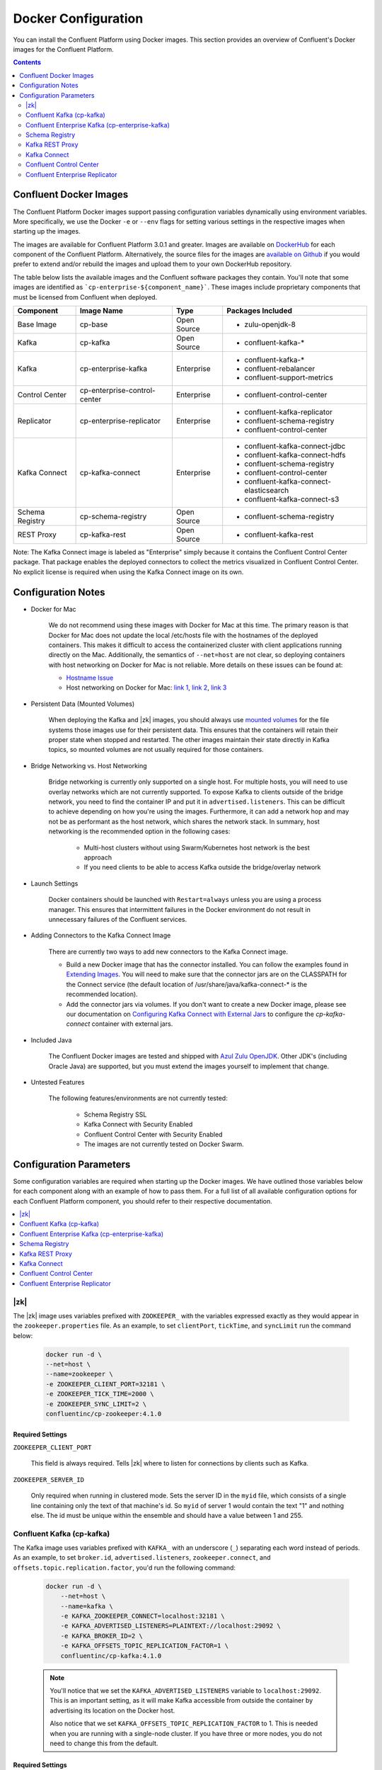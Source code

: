 .. _config_reference :

Docker Configuration
====================

You can install the Confluent Platform using Docker images. This section provides an overview of Confluent's Docker images for the Confluent Platform.


.. contents::
    :depth: 2

Confluent Docker Images
-----------------------
The Confluent Platform Docker images support passing configuration variables dynamically using environment variables.  More specifically, we use the Docker ``-e`` or ``--env`` flags for setting various settings in the respective images when starting up the images.

The images are available for Confluent Platform 3.0.1 and greater. Images are available on `DockerHub <https://hub.docker.com/u/confluentinc/>`_ for each component of the Confluent Platform. Alternatively, the source files for the images are `available on Github <https://github.com/confluentinc/cp-docker-images>`_ if you would prefer to extend and/or rebuild the images and upload them to your own DockerHub repository.

The table below lists the available images and the Confluent software packages they contain.  You'll note that some images are identified as ```cp-enterprise-${component_name}```.   These images include proprietary components that must be licensed from Confluent when deployed.

+------------------+------------------------------+--------------+-----------------------------------------+
| Component        | Image Name                   | Type         | Packages Included                       |
+==================+==============================+==============+=========================================+
| Base Image       | cp-base                      | Open Source  | - zulu-openjdk-8                        |
+------------------+------------------------------+--------------+-----------------------------------------+
| Kafka            | cp-kafka                     | Open Source  | - confluent-kafka-*                     |
+------------------+------------------------------+--------------+-----------------------------------------+
| Kafka            | cp-enterprise-kafka          | Enterprise   | - confluent-kafka-*                     |
|                  |                              |              | - confluent-rebalancer                  |
|                  |                              |              | - confluent-support-metrics             |
+------------------+------------------------------+--------------+-----------------------------------------+
| Control Center   | cp-enterprise-control-center | Enterprise   | - confluent-control-center              |
+------------------+------------------------------+--------------+-----------------------------------------+
| Replicator       | cp-enterprise-replicator     | Enterprise   | - confluent-kafka-replicator            |
|                  |                              |              | - confluent-schema-registry             |
|                  |                              |              | - confluent-control-center              |
+------------------+------------------------------+--------------+-----------------------------------------+
| Kafka Connect    | cp-kafka-connect             | Enterprise   | - confluent-kafka-connect-jdbc          |
|                  |                              |              | - confluent-kafka-connect-hdfs          |
|                  |                              |              | - confluent-schema-registry             |
|                  |                              |              | - confluent-control-center              |
|                  |                              |              | - confluent-kafka-connect-elasticsearch |
|                  |                              |              | - confluent-kafka-connect-s3            |
+------------------+------------------------------+--------------+-----------------------------------------+
| Schema Registry  | cp-schema-registry           | Open Source  | - confluent-schema-registry             |
+------------------+------------------------------+--------------+-----------------------------------------+
| REST Proxy       | cp-kafka-rest                | Open Source  | - confluent-kafka-rest                  |
+------------------+------------------------------+--------------+-----------------------------------------+

Note: The Kafka Connect image is labeled as "Enterprise" simply because it contains the Confluent Control Center package.  That package enables the deployed connectors to collect the metrics visualized in Confluent Control Center.   No explicit license is required when using the Kafka Connect image on its own.

Configuration Notes
-------------------

*  Docker for Mac

	We do not recommend using these images with Docker for Mac at this time.  The primary reason is that Docker for Mac does not update the local /etc/hosts file with the hostnames of the deployed containers.   This makes it difficult to access the containerized cluster with client applications running directly on the Mac.  Additionally, the semantics of ``--net=host`` are not clear, so deploying containers with host networking on Docker for Mac is not reliable.  More details on these issues can be found at:

	- `Hostname Issue <https://forums.docker.com/t/docker-for-mac-does-not-add-docker-hostname-to-etc-hosts/8620/4>`_
	- Host networking on Docker for Mac: `link 1 <https://forums.docker.com/t/should-docker-run-net-host-work/14215>`_, `link 2 <https://forums.docker.com/t/net-host-does-not-work/17378/7>`_, `link 3 <https://forums.docker.com/t/explain-networking-known-limitations-explain-host/15205/4>`_

*  Persistent Data (Mounted Volumes)

	When deploying the Kafka and |zk| images, you should always use `mounted volumes <operations/external-volumes.html>`_ for the file systems those images use for their persistent data.  This ensures that the containers will retain their proper state when stopped and restarted.  The other images maintain their state directly in Kafka topics, so mounted volumes are not usually required for those containers.

*  Bridge Networking vs. Host Networking

	Bridge networking is currently only supported on a single host.  For multiple hosts, you will need to use overlay networks which are not currently supported. To expose Kafka to clients outside of the bridge network, you need to find the container IP and put it in ``advertised.listeners``.  This can be difficult to achieve depending on how you're using the images.  Furthermore, it can add a network hop and may not be as performant as the host network, which shares the network stack.  In summary, host networking is the recommended option in the following cases:

		* Multi-host clusters without using Swarm/Kubernetes host network is the best approach
		* If you need clients to be able to access Kafka outside the bridge/overlay network

*  Launch Settings

    Docker containers should be launched with ``Restart=always`` unless you are using a process manager.   This ensures that intermittent failures in the Docker environment do not result in unnecessary failures of the Confluent services.

*  Adding Connectors to the Kafka Connect Image

	There are currently two ways to add new connectors to the Kafka Connect image.

	* Build a new Docker image that has the connector installed. You can follow the examples found in `Extending Images <development.html#extending-the-docker-images>`_. You will need to make sure that the connector jars are on the CLASSPATH for the Connect service (the default location of /usr/share/java/kafka-connect-* is the recommended location).
	* Add the connector jars via volumes.  If you don't want to create a new Docker image, please see our documentation on `Configuring Kafka Connect with External Jars <operations/external-volumes.html>`_ to configure the `cp-kafka-connect` container with external jars.

*  Included Java

    The Confluent Docker images are tested and shipped with `Azul Zulu OpenJDK <https://www.azul.com/products/zulu/>`_.  Other JDK's (including Oracle Java) are supported, but you must extend the images yourself to implement that change.

*  Untested Features

	The following features/environments are not currently tested:

		* Schema Registry SSL
		* Kafka Connect with Security Enabled
		* Confluent Control Center with Security Enabled
		* The images are not currently tested on Docker Swarm.

Configuration Parameters
------------------------

Some configuration variables are required when starting up the Docker images.  We have outlined those variables below for each component along with an example of how to pass them.  For a full list of all available configuration options for each Confluent Platform component, you should refer to their respective documentation.

.. contents::
    :depth: 1
    :local:

---------
|zk|
---------

The |zk| image uses variables prefixed with ``ZOOKEEPER_`` with the variables expressed exactly as they would appear in the ``zookeeper.properties`` file.  As an example, to set ``clientPort``, ``tickTime``, and ``syncLimit`` run the command below:

	.. sourcecode:: bash

		docker run -d \
		--net=host \
		--name=zookeeper \
		-e ZOOKEEPER_CLIENT_PORT=32181 \
		-e ZOOKEEPER_TICK_TIME=2000 \
		-e ZOOKEEPER_SYNC_LIMIT=2 \
		confluentinc/cp-zookeeper:4.1.0

Required Settings
"""""""""""""""""

``ZOOKEEPER_CLIENT_PORT``

  This field is always required.  Tells |zk| where to listen for connections by clients such as Kafka.

``ZOOKEEPER_SERVER_ID``

  Only required when running in clustered mode.  Sets the server ID in the ``myid`` file, which consists of a single line containing only the text of that machine's id. So ``myid`` of server 1 would contain the text "1" and nothing else. The id must be unique within the ensemble and should have a value between 1 and 255.

--------------------------
Confluent Kafka (cp-kafka)
--------------------------

The Kafka image uses variables prefixed with ``KAFKA_`` with an underscore (``_``) separating each word instead of periods. As an example, to set ``broker.id``, ``advertised.listeners``, ``zookeeper.connect``, and ``offsets.topic.replication.factor``, you'd run the following command:

  .. sourcecode:: bash

      docker run -d \
          --net=host \
          --name=kafka \
          -e KAFKA_ZOOKEEPER_CONNECT=localhost:32181 \
          -e KAFKA_ADVERTISED_LISTENERS=PLAINTEXT://localhost:29092 \
          -e KAFKA_BROKER_ID=2 \
          -e KAFKA_OFFSETS_TOPIC_REPLICATION_FACTOR=1 \
          confluentinc/cp-kafka:4.1.0

  .. note::

    You'll notice that we set the ``KAFKA_ADVERTISED_LISTENERS`` variable to ``localhost:29092``.  This is an important setting, as it will make Kafka accessible from outside the container by advertising its location on the Docker host.

    Also notice that we set ``KAFKA_OFFSETS_TOPIC_REPLICATION_FACTOR`` to 1.  This is needed when you are running with a single-node cluster.  If you have three or more nodes, you do not need to change this from the default.

Required Settings
"""""""""""""""""

``KAFKA_ZOOKEEPER_CONNECT``

  Tells Kafka how to get in touch with |zk|.

``KAFKA_ADVERTISED_LISTENERS``

  Advertised listeners is required for starting up the Docker image because it is important to think through how other clients are going to connect to kafka.  In a Docker environment, you will need to make sure that your clients can connect to Kafka and other services.  Advertised listeners is how it gives out a host name that can be reached by the client.

------------------------------------------------
Confluent Enterprise Kafka (cp-enterprise-kafka)
------------------------------------------------

The Enterprise Kafka image includes the packages for Confluent Auto Data Balancing and Proactive support in addition to Kafka. The Enterprise Kafka image uses variables prefixed with ``KAFKA_`` for Apache Kafka and with ``CONFLUENT_`` for Confluent components. These variables have an underscore (``_``) separating each word instead of periods. As an example, to set ``broker.id``, ``advertised.listeners``, ``zookeeper.connect``, ``offsets.topic.replication.factor``, and ``confluent.support.customer.id`` you'd run the following command:

  .. sourcecode:: bash

      docker run -d \
          --net=host \
          --name=kafka \
          -e KAFKA_ZOOKEEPER_CONNECT=localhost:32181 \
          -e KAFKA_ADVERTISED_LISTENERS=PLAINTEXT://localhost:29092 \
          -e KAFKA_BROKER_ID=2 \
          -e KAFKA_OFFSETS_TOPIC_REPLICATION_FACTOR=1 \
          -e CONFLUENT_SUPPORT_CUSTOMER_ID=c0 \
          confluentinc/cp-enterprise-kafka:4.1.0

  .. note::

    You'll notice that we set the ``KAFKA_ADVERTISED_LISTENERS`` variable to ``localhost:29092``.  This is an important setting, as it will make Kafka accessible from outside the container by advertising its location on the Docker host.

    If you want to enable Proactive support or use Confluent Auto Data Balancing features, please follow the Proactive support and ADB documentation at `Confluent documentation <http://docs.confluent.io/current/>`_.

    Also notice that we set ``KAFKA_OFFSETS_TOPIC_REPLICATION_FACTOR`` to 1.  This is needed when you are running with a single-node cluster.  If you have three or more nodes, you do not need to change this from the default.


Required Settings
"""""""""""""""""

``KAFKA_ZOOKEEPER_CONNECT``

  Tells Kafka how to get in touch with |zk|.

``KAFKA_ADVERTISED_LISTENERS``

  Advertised listeners is required for starting up the Docker image because it is important to think through how other clients are going to connect to kafka.  In a Docker environment, you will need to make sure that your clients can connect to Kafka and other services.  Advertised listeners is how it gives out a host name that can be reached by the client.


---------------
Schema Registry
---------------

For the Schema Registry image, use variables prefixed with ``SCHEMA_REGISTRY_`` with an underscore (``_``) separating each word instead of periods. As an example, to set ``kafkastore.connection.url``, ``host.name``, ``listeners`` and ``debug`` you'd run the following:

  .. sourcecode:: bash

    docker run -d \
      --net=host \
      --name=schema-registry \
      -e SCHEMA_REGISTRY_KAFKASTORE_CONNECTION_URL=localhost:32181 \
      -e SCHEMA_REGISTRY_HOST_NAME=localhost \
      -e SCHEMA_REGISTRY_LISTENERS=http://localhost:8081 \
      -e SCHEMA_REGISTRY_DEBUG=true \
      confluentinc/cp-schema-registry:4.1.0

Required Settings
"""""""""""""""""

``SCHEMA_REGISTRY_KAFKASTORE_CONNECTION_URL``

  |zk| URL for the Kafka cluster.

``SCHEMA_REGISTRY_HOST_NAME``

  The host name advertised in |zk|. Make sure to set this if running Schema Registry with multiple nodes.  Hostname is required because it defaults to the Java canonical host name for the container, which may not always be resolvable in a Docker environment.  Hostname must be resolveable because slave nodes serve registration requests indirectly by simply forwarding them to the current master, and returning the response supplied by the master.  For more information, please refer to the Schema Registry documentation on :ref:`Single Master Architecture <schemaregistry_single_master>`.



----------------
Kafka REST Proxy
----------------

For the Kafka REST Proxy image use variables prefixed with ``KAFKA_REST_`` with an underscore (``_``) separating each word instead of periods. As an example, to set the ``listeners``, ``schema.registry.url`` and ``zookeeper.connect`` you'd run the following command:

  .. sourcecode:: bash

    docker run -d \
      --net=host \
      --name=kafka-rest \
      -e KAFKA_REST_ZOOKEEPER_CONNECT=localhost:32181 \
      -e KAFKA_REST_LISTENERS=http://localhost:8082 \
      -e KAFKA_REST_SCHEMA_REGISTRY_URL=http://localhost:8081 \
      confluentinc/cp-kafka-rest:4.1.0

Required Settings
"""""""""""""""""
The following settings must be passed to run the REST Proxy Docker image.

``KAFKA_REST_HOST_NAME``

  The host name used to generate absolute URLs in responses.  Hostname is required because it defaults to the Java canonical host name for the container, which may not always be resolvable in a Docker environment.  For more details, please refer to the Confluent Platform documentation on :ref:`REST proxy deployment <kafka-rest-deployment>`.

``KAFKA_REST_ZOOKEEPER_CONNECT``

  Specifies the |zk| connection string in the form hostname:port where host and port are the host and port of a |zk| server. To allow connecting through other |zk| nodes when that |zk| machine is down you can also specify multiple hosts in the form hostname1:port1,hostname2:port2,hostname3:port3.

  The server may also have a |zk| ``chroot`` path as part of its |zk| connection string which puts its data under some path in the global |zk| namespace. If so the consumer should use the same chroot path in its connection string. For example to give a chroot path of /chroot/path you would give the connection string as ``hostname1:port1,hostname2:port2,hostname3:port3/chroot/path``.

-------------
Kafka Connect
-------------

The Kafka Connect image uses variables prefixed with ``CONNECT_`` with an underscore (``_``) separating each word instead of periods. As an example, to set the required properties like ``bootstrap.servers``, the topic names for ``config``, ``offsets`` and ``status`` as well the ``key`` or ``value`` converter, run the following command:

  .. sourcecode:: bash

    docker run -d \
      --name=kafka-connect \
      --net=host \
      -e CONNECT_BOOTSTRAP_SERVERS=localhost:29092 \
      -e CONNECT_REST_PORT=28082 \
      -e CONNECT_GROUP_ID="quickstart" \
      -e CONNECT_CONFIG_STORAGE_TOPIC="quickstart-config" \
      -e CONNECT_OFFSET_STORAGE_TOPIC="quickstart-offsets" \
      -e CONNECT_STATUS_STORAGE_TOPIC="quickstart-status" \
      -e CONNECT_KEY_CONVERTER="org.apache.kafka.connect.json.JsonConverter" \
      -e CONNECT_VALUE_CONVERTER="org.apache.kafka.connect.json.JsonConverter" \
      -e CONNECT_INTERNAL_KEY_CONVERTER="org.apache.kafka.connect.json.JsonConverter" \
      -e CONNECT_INTERNAL_VALUE_CONVERTER="org.apache.kafka.connect.json.JsonConverter" \
      -e CONNECT_REST_ADVERTISED_HOST_NAME="localhost" \
      -e CONNECT_LOG4J_LOGGERS=org.reflections=ERROR \
      -e CONNECT_PLUGIN_PATH=/usr/share/java \
      confluentinc/cp-kafka-connect:4.1.0


Required Settings
"""""""""""""""""
The following settings must be passed to run the Kafka Connect Docker image.

``CONNECT_BOOTSTRAP_SERVERS``

  A unique string that identifies the Connect cluster group this worker belongs to.

``CONNECT_GROUP_ID``

  A unique string that identifies the Connect cluster group this worker belongs to.

``CONNECT_CONFIG_STORAGE_TOPIC``

  The name of the topic in which to store connector and task configuration data. This must be the same for all workers with the same ``group.id``

``CONNECT_OFFSET_STORAGE_TOPIC``

  The name of the topic in which to store offset data for connectors. This must be the same for all workers with the same ``group.id``

``CONNECT_STATUS_STORAGE_TOPIC``

  The name of the topic in which to store state for connectors. This must be the same for all workers with the same ``group.id``

``CONNECT_KEY_CONVERTER``

  Converter class for keys. This controls the format of the data that will be written to Kafka for source connectors or read from Kafka for sink connectors.

``CONNECT_VALUE_CONVERTER``

  Converter class for values. This controls the format of the data that will be written to Kafka for source connectors or read from Kafka for sink connectors.

``CONNECT_INTERNAL_KEY_CONVERTER``

  Converter class for internal keys that implements the ``Converter`` interface.

``CONNECT_INTERNAL_VALUE_CONVERTER``

  Converter class for internal values that implements the ``Converter`` interface.

``CONNECT_REST_ADVERTISED_HOST_NAME``

  Advertised host name is required for starting up the Docker image because it is important to think through how other clients are going to connect to Connect REST API.  In a Docker environment, you will need to make sure that your clients can connect to Connect and other services.  Advertised host name is how Connect gives out a host name that can be reached by the client.

``CONNECT_PLUGIN_PATH``
  The plugin.path value indicating the location from which to load Connect plugins in classloading isolation.

Optional Settings
"""""""""""""""""
All other settings for Connect like security, monitoring interceptors, producer and consumer overrides can be passed to the Docker images as environment variables. The names of these environment variables are derived by replacing ``.`` with ``_``, converting the resulting string to uppercase and prefixing it with ``CONNECT_``. For example, if you need to set ``ssl.key.password``, the environment variable name would be ``CONNECT_SSL_KEY_PASSWORD``.

The image will then convert these environment variables to corresponding Connect config variables.


------------------------
Confluent Control Center
------------------------

The Confluent Control Center image uses variables prefixed with ``CONTROL_CENTER_`` with an underscore (``_``) separating each word instead of periods. As an example, the following command runs Control Center, passing in its |zk|, Kafka, and Connect configuration parameters.

.. sourcecode:: bash

  docker run -d \
    --net=host \
    --name=control-center \
    --ulimit nofile=16384:16384 \
    -e CONTROL_CENTER_ZOOKEEPER_CONNECT=localhost:32181 \
    -e CONTROL_CENTER_BOOTSTRAP_SERVERS=localhost:29092 \
    -e CONTROL_CENTER_REPLICATION_FACTOR=1 \
    -e CONTROL_CENTER_CONNECT_CLUSTER=http://localhost:28082 \
    -v /mnt/control-center/data:/var/lib/confluent-control-center \
    confluentinc/cp-enterprise-control-center:4.1.0

Docker Options
""""""""""""""

* File descriptor limit:  Control Center may require many open files so we recommend setting the file descriptor limit to at least 16384

* Data persistence: the Control Center image stores its data in the /var/lib/confluent-control-center directory. We recommend that you bind this to a volume on the host machine so that data is persisted across runs.

Required Settings
"""""""""""""""""
The following settings must be passed to run the Confluent Control Center image.

``CONTROL_CENTER_ZOOKEEPER_CONNECT``

  Specifies the |zk| connection string in the form hostname:port where host and port are the host and port of a |zk| server. To allow connecting through other |zk| nodes when that |zk| machine is down you can also specify multiple hosts in the form ``hostname1:port1,hostname2:port2,hostname3:port3``.

  The server may also have a |zk| ``chroot`` path as part of its |zk| connection string which puts its data under some path in the global |zk| namespace. If so the consumer should use the same chroot path in its connection string. For example to give a chroot path of /chroot/path you would give the connection string as ``hostname1:port1,hostname2:port2,hostname3:port3/chroot/path``.

``CONTROL_CENTER_BOOTSTRAP_SERVERS``

  A list of host/port pairs to use for establishing the initial connection to the Kafka cluster. The client will make use of all servers irrespective of which servers are specified here for bootstrapping; this list only impacts the initial hosts used to discover the full set of servers. This list should be in the form host1:port1,host2:port2,.... Since these servers are just used for the initial connection to discover the full cluster membership (which may change dynamically), this list need not contain the full set of servers (you may want more than one, though, in case a server is down).

``CONTROL_CENTER_REPLICATION_FACTOR``

  Replication factor for Control Center topics.  We recommend setting this to 3 in a production environment.

Optional Settings
"""""""""""""""""

``CONTROL_CENTER_CONNECT_CLUSTER``

  To enable Control Center to interact with a Kafka Connect cluster, set this parameter to the REST endpoint URL for the Kafka Connect cluster.

-------------------------------
Confluent Enterprise Replicator
-------------------------------

Confluent Kafka Replicator is a Kafka connector and runs on a Kafka Connect cluster. The image uses variables prefixed with ``CONNECT_`` with an underscore (``_``) separating each word instead of periods. As an example, to set the required properties like ``bootstrap.servers``, the topic names for ``config``, ``offsets`` and ``status`` as well the ``key`` or ``value`` converter, run the following command:

  .. sourcecode:: bash

    docker run -d \
      --name=cp-enterprise-replicator \
      --net=host \
      -e CONNECT_BOOTSTRAP_SERVERS=localhost:29092 \
      -e CONNECT_REST_PORT=28082 \
      -e CONNECT_GROUP_ID="quickstart" \
      -e CONNECT_CONFIG_STORAGE_TOPIC="quickstart-config" \
      -e CONNECT_OFFSET_STORAGE_TOPIC="quickstart-offsets" \
      -e CONNECT_STATUS_STORAGE_TOPIC="quickstart-status" \
      -e CONNECT_KEY_CONVERTER="org.apache.kafka.connect.json.JsonConverter" \
      -e CONNECT_VALUE_CONVERTER="org.apache.kafka.connect.json.JsonConverter" \
      -e CONNECT_INTERNAL_KEY_CONVERTER="org.apache.kafka.connect.json.JsonConverter" \
      -e CONNECT_INTERNAL_VALUE_CONVERTER="org.apache.kafka.connect.json.JsonConverter" \
      -e CONNECT_REST_ADVERTISED_HOST_NAME="localhost" \
      confluentinc/cp-enterprise-replicator:4.1.0

The following example shows how to create a Confluent Kafka Replicator connector which replicates topic "confluent" from source Kafka cluster (src) to a destination Kafka cluster (dest).

  .. sourcecode:: bash

    curl -X POST \
         -H "Content-Type: application/json" \
         --data '{
            "name": "confluent-src-to-dest",
            "config": {
              "connector.class":"io.confluent.connect.replicator.ReplicatorSourceConnector",
              "key.converter": "io.confluent.connect.replicator.util.ByteArrayConverter",
              "value.converter": "io.confluent.connect.replicator.util.ByteArrayConverter",
              "src.zookeeper.connect": "zookeeper-src:2181",
              "src.kafka.bootstrap.servers": "kafka-src:9082",
              "dest.zookeeper.connect": "zookeeper-dest:2181",
              "topic.whitelist": "confluent",
              "topic.rename.format": "${topic}.replica"}}'  \
                http://localhost:28082/connectors

Required Settings
"""""""""""""""""
The following settings must be passed to run the Kafka Connect Docker image:

``CONNECT_BOOTSTRAP_SERVERS``

  A unique string that identifies the Connect cluster group this worker belongs to.

``CONNECT_GROUP_ID``

  A unique string that identifies the Connect cluster group this worker belongs to.

``CONNECT_CONFIG_STORAGE_TOPIC``

  The name of the topic in which to store connector and task configuration data. This must be the same for all workers with the same ``group.id``

``CONNECT_OFFSET_STORAGE_TOPIC``

  The name of the topic in which to store offset data for connectors. This must be the same for all workers with the same ``group.id``

``CONNECT_STATUS_STORAGE_TOPIC``

  The name of the topic in which to store state for connectors. This must be the same for all workers with the same ``group.id``

``CONNECT_KEY_CONVERTER``

  Converter class for keys. This controls the format of the data that will be written to Kafka for source connectors or read from Kafka for sink connectors.

``CONNECT_VALUE_CONVERTER``

  Converter class for values. This controls the format of the data that will be written to Kafka for source connectors or read from Kafka for sink connectors.

``CONNECT_INTERNAL_KEY_CONVERTER``

  Converter class for internal keys that implements the ``Converter`` interface.

``CONNECT_INTERNAL_VALUE_CONVERTER``

  Converter class for internal values that implements the ``Converter`` interface.

``CONNECT_REST_ADVERTISED_HOST_NAME``

  Advertised host name is required for starting up the Docker image because it is important to think through how other clients are going to connect to Connect REST API.  In a Docker environment, you will need to make sure that your clients can connect to Connect and other services.  Advertised host name is how Connect gives out a host name that can be reached by the client.

Optional Settings
"""""""""""""""""
All other settings for Connect like security, monitoring interceptors, producer and consumer overrides can be passed to the Docker images as environment variables. The names of these environment variables are derived by replacing ``.`` with ``_``, converting the resulting string to uppercase and prefixing it with ``CONNECT_``. For example, if you need to set ``ssl.key.password``, the environment variable name would be ``CONNECT_SSL_KEY_PASSWORD``.

The image will then convert these environment variables to corresponding Connect config variables.
